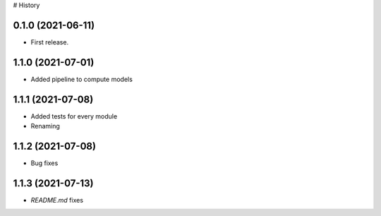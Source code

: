 # History


0.1.0 (2021-06-11)
------------------

* First release.

1.1.0 (2021-07-01)
------------------

* Added pipeline to compute models

1.1.1 (2021-07-08)
------------------

* Added tests for every module
* Renaming

1.1.2 (2021-07-08)
------------------

* Bug fixes

1.1.3 (2021-07-13)
------------------

* `README.md` fixes
